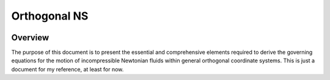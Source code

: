 #############
Orthogonal NS
#############

|License| |LastCommit| |Build|

.. |License| image:: https://img.shields.io/github/license/NaokiHori/OrthogonalNS
.. _License: https://opensource.org/license/MIT

.. |LastCommit| image:: https://img.shields.io/github/last-commit/NaokiHori/OrthogonalNS/main
.. _LastCommit: https://github.com/NaokiHori/OrthogonalNS/commits/main

.. |Build| image:: https://github.com/NaokiHori/OrthogonalNS/actions/workflows/build.yml/badge.svg?branch=main
.. _Build: https://github.com/NaokiHori/OrthogonalNS/actions/workflows/build.yml

********
Overview
********

The purpose of this document is to present the essential and comprehensive elements required to derive the governing equations for the motion of incompressible Newtonian fluids within general orthogonal coordinate systems.
This is just a document for my reference, at least for now.


